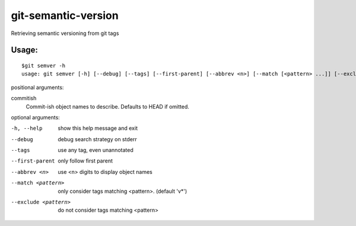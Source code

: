 ====================
git-semantic-version
====================

Retrieving semantic versioning from git tags

Usage:
------

::

    $git semver -h
    usage: git semver [-h] [--debug] [--tags] [--first-parent] [--abbrev <n>] [--match [<pattern> ...]] [--exclude [<pattern> ...]] [commitish ...]

positional arguments:

commitish
    Commit-ish object names to describe. Defaults to HEAD if omitted.

optional arguments:

-h, --help           show this help message and exit
--debug              debug search strategy on stderr
--tags               use any tag, even unannotated
--first-parent       only follow first parent
--abbrev <n>         use <n> digits to display object names
--match <pattern>    only consider tags matching <pattern>. (default 'v*')
--exclude <pattern>  do not consider tags matching <pattern>
